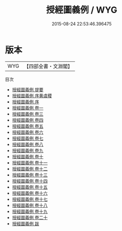 #+TITLE: 授經圖義例 / WYG
#+DATE: 2015-08-24 22:53:46.396475
* 版本
 |       WYG|【四部全書・文淵閣】|
目次
 - [[file:KR2n0008_000.txt::000-1a][授經圖義例 提要]]
 - [[file:KR2n0008_000.txt::000-4a][授經圖義例 序黄虞稷]]
 - [[file:KR2n0008_000.txt::000-8a][授經圖義例 序]]
 - [[file:KR2n0008_001.txt::001-1a][授經圖義例 卷一]]
 - [[file:KR2n0008_002.txt::002-1a][授經圖義例 卷三]]
 - [[file:KR2n0008_003.txt::003-1a][授經圖義例 卷四]]
 - [[file:KR2n0008_004.txt::004-1a][授經圖義例 卷五]]
 - [[file:KR2n0008_005.txt::005-1a][授經圖義例 卷六]]
 - [[file:KR2n0008_006.txt::006-1a][授經圖義例 卷七]]
 - [[file:KR2n0008_007.txt::007-1a][授經圖義例 卷八]]
 - [[file:KR2n0008_008.txt::008-1a][授經圖義例 卷九]]
 - [[file:KR2n0008_009.txt::009-1a][授經圖義例 卷十]]
 - [[file:KR2n0008_010.txt::010-1a][授經圖義例 卷十一]]
 - [[file:KR2n0008_011.txt::011-1a][授經圖義例 卷十二]]
 - [[file:KR2n0008_012.txt::012-1a][授經圖義例 卷十三]]
 - [[file:KR2n0008_013.txt::013-1a][授經圖義例 卷十四]]
 - [[file:KR2n0008_014.txt::014-1a][授經圖義例 卷十五]]
 - [[file:KR2n0008_015.txt::015-1a][授經圖義例 卷十六]]
 - [[file:KR2n0008_016.txt::016-1a][授經圖義例 卷十七]]
 - [[file:KR2n0008_017.txt::017-1a][授經圖義例 卷十八]]
 - [[file:KR2n0008_018.txt::018-1a][授經圖義例 卷十九]]
 - [[file:KR2n0008_019.txt::019-1a][授經圖義例 卷二十]]
 - [[file:KR2n0008_020.txt::020-1a][授經圖義例 跋]]
